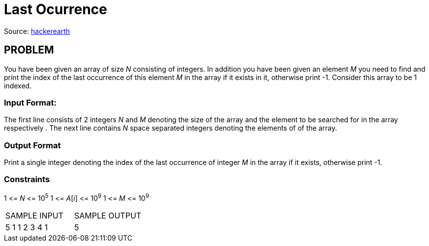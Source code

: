 = Last Ocurrence

Source:
https://www.hackerearth.com/practice/algorithms/searching/linear-search/tutorial/[hackerearth]

== PROBLEM

You have been given an array of size _N_ consisting of integers. In addition
you have been given an element _M_ you need to find and print the index of the
last occurrence of this element _M_ in the array if it exists in it,
otherwise print -1. Consider this array to be 1 indexed.

=== Input Format:

The first line consists of 2 integers _N_ and _M_ denoting the size of the
array and the element to be searched for in the array respectively . The next
line contains _N_ space separated integers denoting the elements of of the
array.

=== Output Format

Print a single integer denoting the index of the last occurrence of integer
_M_ in the array if it exists, otherwise print -1.

=== Constraints
1 &lt;= _N_ &lt;= 10^5^
1 &lt;= _A_[_i_] &lt;= 10^9^
1 &lt;= _M_ &lt;= 10^9^

|===
|SAMPLE INPUT |SAMPLE OUTPUT
|5 1
1 2 3 4 1
|5
|===
